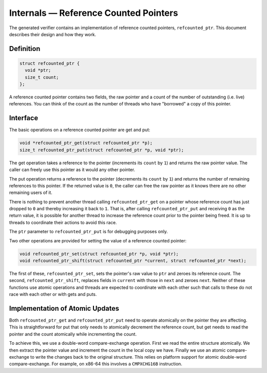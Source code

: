 Internals — Reference Counted Pointers
======================================
The generated verifier contains an implementation of reference counted pointers,
``refcounted_ptr``. This document describes their design and how they work.

Definition
----------

.. code-block:: c

    struct refcounted_ptr {
      void *ptr;
      size_t count;
    };

A reference counted pointer contains two fields, the raw pointer and a count of
the number of outstanding (i.e. live) references. You can think of the count as
the number of threads who have "borrowed" a copy of this pointer.

Interface
---------
The basic operations on a reference counted pointer are get and put:

.. code-block:: c

    void *refcounted_ptr_get(struct refcounted_ptr *p);
    size_t refcounted_ptr_put(struct refcounted_ptr *p, void *ptr);

The get operation takes a reference to the pointer (increments its ``count`` by
``1``) and returns the raw pointer value. The caller can freely use this
pointer as it would any other pointer.

The put operation returns a reference to the pointer (decrements its ``count``
by ``1``) and returns the number of remaining references to this pointer. If the
returned value is ``0``, the caller can free the raw pointer as it knows there
are no other remaining users of it.

There is nothing to prevent another thread calling ``refcounted_ptr_get`` on a
pointer whose reference count has just dropped to ``0`` and thereby increasing
it back to ``1``. That is, after calling ``refcounted_ptr_put`` and receiving
``0`` as the return value, it is possible for another thread to increase the
reference count prior to the pointer being freed. It is up to threads to
coordinate their actions to avoid this race.

The ``ptr`` parameter to ``refcounted_ptr_put`` is for debugging purposes only.

Two other operations are provided for setting the value of a reference counted
pointer:

.. code-block:: c

    void refcounted_ptr_set(struct refcounted_ptr *p, void *ptr);
    void refcounted_ptr_shift(struct refcounted_ptr *current, struct refcounted_ptr *next);

The first of these, ``refcounted_ptr_set``, sets the pointer's raw value to
``ptr`` and zeroes its reference count. The second, ``refcounted_ptr_shift``,
replaces fields in ``current`` with those in ``next`` and zeroes ``next``.
Neither of these functions use atomic operations and threads are expected to
coordinate with each other such that calls to these do not race with each other
or with gets and puts.

Implementation of Atomic Updates
--------------------------------
Both ``refcounted_ptr_get`` and ``refcounted_ptr_put`` need to operate
atomically on the pointer they are affecting. This is straightforward for put
that only needs to atomically decrement the reference count, but get needs to
read the pointer and the count atomically while incrementing the count.

To achieve this, we use a double-word compare-exchange operation. First we read
the entire structure atomically. We then extract the pointer value and increment
the count in the local copy we have. Finally we use an atomic compare-exchange
to write the changes back to the original structure. This relies on platform
support for atomic double-word compare-exchange. For example, on x86-64 this
involves a ``CMPXCHG16B`` instruction.
